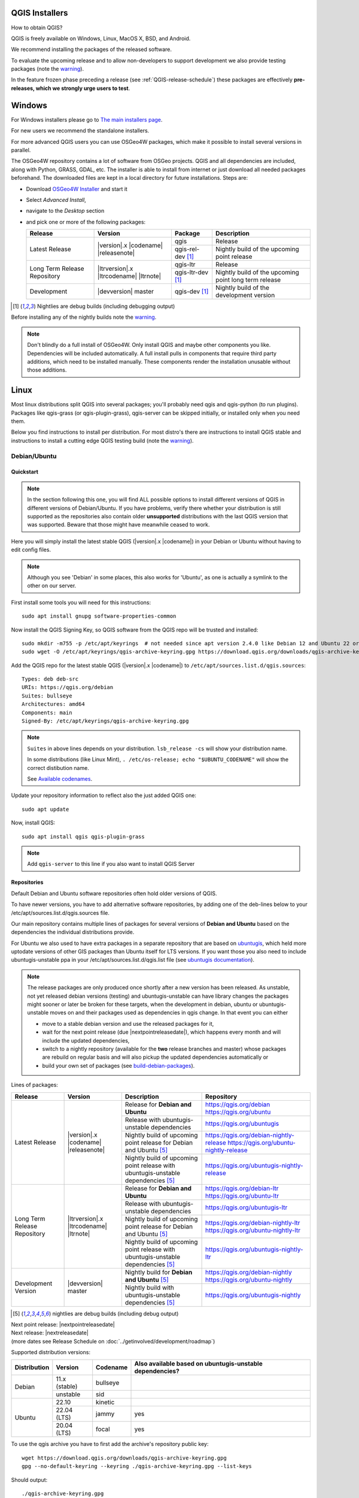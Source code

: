 .. role:: raw-html(raw)
   :format: html

.. _QGIS-download:

QGIS Installers
===============

How to obtain QGIS?

QGIS is freely available on Windows, Linux, MacOS X, BSD, and Android.

We recommend installing the packages of the released software.

To evaluate the upcoming release and to allow non-developers to support
development we also provide testing packages (note the
warning_).

In the feature frozen phase preceding a release (see
:ref:`QGIS-release-schedule`) these packages are effectively **pre-releases,
which we strongly urge users to test**.

.. _QGIS-windows-testing:

Windows
=======

For Windows installers please go to
`The main installers page <./download.html>`_.

For new users we recommend the standalone installers.

For more advanced QGIS users you can use OSGeo4W packages, which make it
possible to install several versions in parallel.

The OSGeo4W repository contains a lot of software from OSGeo projects.
QGIS and all dependencies are included, along with Python, GRASS, GDAL, etc.
The installer is able to install from internet or just download all needed
packages beforehand.
The downloaded files are kept in a local directory for future installations.
Steps are:

- Download `OSGeo4W Installer <https://download.osgeo.org/osgeo4w/v2/osgeo4w-setup.exe>`_ and start it
- Select *Advanced Install*,
- navigate to the *Desktop* section
- and pick one or more of the following packages:

  +-------------------+------------------------------+------------------------+-------------------------------------------------------+
  | Release           | Version                      | Package                | Description                                           |
  +===================+==============================+========================+=======================================================+
  | Latest Release    | |version|.x |codename|       | qgis                   | Release                                               |
  |                   | |releasenote|                +------------------------+-------------------------------------------------------+
  |                   |                              | qgis-rel-dev [1]_      | Nightly build of the upcoming point release           |
  +-------------------+------------------------------+------------------------+-------------------------------------------------------+
  | Long Term Release | |ltrversion|.x |ltrcodename| | qgis-ltr               | Release                                               |
  | Repository        | |ltrnote|                    +------------------------+-------------------------------------------------------+
  |                   |                              | qgis-ltr-dev [1]_      | Nightly build of the upcoming point long term release |
  +-------------------+------------------------------+------------------------+-------------------------------------------------------+
  | Development       | |devversion| master          | qgis-dev [1]_          | Nightly build of the development version              |
  +-------------------+------------------------------+------------------------+-------------------------------------------------------+

.. [1] Nightlies are debug builds (including debugging output)

..
  .. _QGIS-windows-weekly:

  For users that cannot use OSGeo4W for some reason or just prefer it there is
  also a `weekly snapshot <https://qgis.org/downloads/weekly/?C=M;O=D>`_ of
  qgis-dev from OSGeo4W as *standalone installer* (taken on monday).  In the
  feature freeze phase that also acts as **release candidate**.

Before installing any of the nightly builds note the warning_.

.. note:: Don't blindly do a full install of OSGeo4W. Only install QGIS and
   maybe other components you like.  Dependencies will be included
   automatically.  A full install pulls in components that require third party
   additions, which need to be installed manually.  These components render the
   installation unusable without those additions.

Linux
=====

Most linux distributions split QGIS into several packages; you'll probably
need qgis and qgis-python (to run plugins).
Packages like qgis-grass (or qgis-plugin-grass), qgis-server can be
skipped initially, or installed only when you need them.

Below you find instructions to install per distribution.  For most distro's
there are instructions to install QGIS stable and instructions to install a
cutting edge QGIS testing build (note the warning_).


Debian/Ubuntu
-------------

Quickstart
..........

.. note:: In the section following this one, you will find ALL possible options to
   install different versions of QGIS in different versions of Debian/Ubuntu. If you
   have problems, verify there whether your distribution is still supported as the
   repositories also contain older **unsupported** distributions with the last
   QGIS version that was supported. Beware that those might have meanwhile
   ceased to work.

Here you will simply install the latest stable QGIS (|version|.x |codename|)
in your Debian or Ubuntu without having to edit config files.

.. note:: Although you see 'Debian' in some places, this also works for
   'Ubuntu', as one is actually a symlink to the other on our server.

First install some tools you will need for this instructions::

 sudo apt install gnupg software-properties-common

Now install the QGIS Signing Key, so QGIS software from 
the QGIS repo will be trusted and installed::

 sudo mkdir -m755 -p /etc/apt/keyrings  # not needed since apt version 2.4.0 like Debian 12 and Ubuntu 22 or newer
 sudo wget -O /etc/apt/keyrings/qgis-archive-keyring.gpg https://download.qgis.org/downloads/qgis-archive-keyring.gpg

Add the QGIS repo for the latest stable QGIS (|version|.x |codename|) to ``/etc/apt/sources.list.d/qgis.sources``::

  Types: deb deb-src
  URIs: https://qgis.org/debian
  Suites: bullseye
  Architectures: amd64
  Components: main
  Signed-By: /etc/apt/keyrings/qgis-archive-keyring.gpg

.. note:: ``Suites`` in above lines depends on your distribution. ``lsb_release -cs`` will show your distribution name.

   In some distributions (like Linux Mint), ``. /etc/os-release; echo "$UBUNTU_CODENAME"`` will show the correct distibution name.

   See `Available codenames`_.

Update your repository information to reflect also the just added QGIS one::

 sudo apt update

Now, install QGIS::

 sudo apt install qgis qgis-plugin-grass

.. note:: Add ``qgis-server`` to this line if you also want to install QGIS Server


Repositories
............

Default Debian and Ubuntu software repositories often hold older versions of
QGIS.

To have newer versions, you have to add alternative software repositories, by
adding one of the deb-lines below to your /etc/apt/sources.list.d/qgis.sources file.

Our main repository contains multiple lines of packages for several versions of
**Debian and Ubuntu** based on the dependencies the individual distributions
provide.

For Ubuntu we also used to have extra packages in a separate repository that
are based on `ubuntugis <https://launchpad.net/~ubuntugis>`_, which held more
uptodate versions of other GIS packages than Ubuntu itself for LTS versions. If
you want those you also need to include ubuntugis-unstable ppa in your
/etc/apt/sources.list.d/qgis.list file (see `ubuntugis documentation
<https://trac.osgeo.org/ubuntugis/wiki/UbuntuGISRepository>`_).


.. note:: The release packages are only produced once shortly after a new
   version has been released.  As unstable, not yet released debian versions
   (testing) and ubuntugis-unstable can have library changes the packages might sooner
   or later be broken for these targets, when the development in debian, ubuntu
   or ubuntugis-unstable moves on and their packages used as dependencies in qgis
   change.  In that event you can either

   - move to a stable debian version and use the released packages for it,
   - wait for the next point release (due |nextpointreleasedate|), which
     happens every month and will include the updated dependencies,
   - switch to a nightly repository (available for the **two** release
     branches and master) whose packages are rebuild on regular basis and will also
     pickup the updated dependencies automatically or
   - build your own set of packages (see build-debian-packages_).

.. _build-debian-packages: https://github.com/qgis/QGIS/blob/master/INSTALL.md#310-building-debian-packages

.. _QGIS-debian-testing:

Lines of packages:

+-----------------------+--------------------------------+----------------------------------+------------------------------------------------+
| Release               | Version                        | Description                      | Repository                                     |
+=======================+================================+==================================+================================================+
| Latest Release        | |version|.x |codename|         | Release for                      | https://qgis.org/debian                        |
|                       | |releasenote|                  | **Debian and Ubuntu**            | https://qgis.org/ubuntu                        |
|                       |                                +----------------------------------+------------------------------------------------+
|                       |                                | Release with                     | https://qgis.org/ubuntugis                     |
|                       |                                | ubuntugis-unstable dependencies  |                                                |
|                       |                                +----------------------------------+------------------------------------------------+
|                       |                                | Nightly build of                 | https://qgis.org/debian-nightly-release        |
|                       |                                | upcoming point release           | https://qgis.org/ubuntu-nightly-release        |
|                       |                                | for Debian and Ubuntu            |                                                |
|                       |                                | [5]_                             |                                                |
|                       |                                +----------------------------------+------------------------------------------------+
|                       |                                | Nightly build of                 | https://qgis.org/ubuntugis-nightly-release     |
|                       |                                | upcoming point                   |                                                |
|                       |                                | release with                     |                                                |
|                       |                                | ubuntugis-unstable dependencies  |                                                |
|                       |                                | [5]_                             |                                                |
+-----------------------+--------------------------------+----------------------------------+------------------------------------------------+
| Long Term Release     | |ltrversion|.x |ltrcodename|   | Release for                      | https://qgis.org/debian-ltr                    |
| Repository            | |ltrnote|                      | **Debian and Ubuntu**            | https://qgis.org/ubuntu-ltr                    |
|                       |                                +----------------------------------+------------------------------------------------+
|                       |                                | Release with                     | https://qgis.org/ubuntugis-ltr                 |
|                       |                                | ubuntugis-unstable dependencies  |                                                |
|                       |                                +----------------------------------+------------------------------------------------+
|                       |                                | Nightly build of                 | https://qgis.org/debian-nightly-ltr            |
|                       |                                | upcoming point release           | https://qgis.org/ubuntu-nightly-ltr            |
|                       |                                | for Debian and Ubuntu            |                                                |
|                       |                                | [5]_                             |                                                |
|                       |                                +----------------------------------+------------------------------------------------+
|                       |                                | Nightly build of                 | https://qgis.org/ubuntugis-nightly-ltr         |
|                       |                                | upcoming point                   |                                                |
|                       |                                | release with                     |                                                |
|                       |                                | ubuntugis-unstable dependencies  |                                                |
|                       |                                | [5]_                             |                                                |
+-----------------------+--------------------------------+----------------------------------+------------------------------------------------+
| Development Version   | |devversion| master            | Nightly build for                | https://qgis.org/debian-nightly                |
|                       |                                | **Debian and Ubuntu**            | https://qgis.org/ubuntu-nightly                |
|                       |                                | [5]_                             |                                                |
|                       |                                +----------------------------------+------------------------------------------------+
|                       |                                | Nightly build with               | https://qgis.org/ubuntugis-nightly             |
|                       |                                | ubuntugis-unstable dependencies  |                                                |
|                       |                                | [5]_                             |                                                |
+-----------------------+--------------------------------+----------------------------------+------------------------------------------------+

.. [5] nightlies are debug builds (including debug output)

| Next point release: |nextpointreleasedate|
| Next release: |nextreleasedate|
| (more dates see Release Schedule on :doc:`../getinvolved/development/roadmap`)

.. _Available codenames:

Supported distribution versions:

+---------------+----------------+------------+-----------------------+
| Distribution  | Version        | Codename   | Also available based  |
|               |                |            | on ubuntugis-unstable |
|               |                |            | dependencies?         |
+===============+================+============+=======================+
| Debian        | 11.x (stable)  | bullseye   |                       |
|               +----------------+------------+-----------------------+
|               | unstable       | sid        |                       |
+---------------+----------------+------------+-----------------------+
| Ubuntu        | 22.10          | kinetic    |                       |
|               +----------------+------------+-----------------------+
|               | 22.04 (LTS)    | jammy      | yes                   |
|               +----------------+------------+-----------------------+
|               | 20.04 (LTS)    | focal      | yes                   |
+---------------+----------------+------------+-----------------------+

To use the qgis archive you have to first add the archive's repository public key::

  wget https://download.qgis.org/downloads/qgis-archive-keyring.gpg
  gpg --no-default-keyring --keyring ./qgis-archive-keyring.gpg --list-keys
 
Should output::

  ./qgis-archive-keyring.gpg
  --------------------------
  pub   rsa4096 2022-08-08 [SCEA] [expires: 2027-08-08]
        2D7E3441A707FDB3E7059441D155B8E6A419C5BE
  uid           [ unknown] QGIS Archive Automatic Signing Key (2022-2027) <qgis-developer@lists.osgeo.org>

After you have verified the output you can install the key with::

  sudo mkdir -m755 -p /etc/apt/keyrings  # not needed since apt version 2.4.0 like Debian 12 and Ubuntu 22 or newer
  sudo cp qgis-archive-keyring.gpg /etc/apt/keyrings/qgis-archive-keyring.gpg

Alternatively you can download the key directly without manual verification::
        
  sudo mkdir -m755 -p /etc/apt/keyrings  # not needed since apt version 2.4.0 like Debian 12 and Ubuntu 22 or newer
  sudo wget -O /etc/apt/keyrings/qgis-archive-keyring.gpg https://download.qgis.org/downloads/qgis-archive-keyring.gpg

With the keyring in place you can add the repository to as ``/etc/apt/sources.list.d/qgis.sources`` with following content::

  Types: deb deb-src
  URIs: *repository*
  Suites: *codename*
  Architectures: amd64
  Components: main
  Signed-By: /etc/apt/keyrings/qgis-archive-keyring.gpg

Example for the latest long term release for Ubuntu 22.04 Jammy::

  Types: deb deb-src
  URIs: https://qgis.org/ubuntu-ltr
  Suites: jammy
  Architectures: amd64
  Components: main
  Signed-By: /etc/apt/keyrings/qgis-archive-keyring.gpg

After that type the commands below to install QGIS::

  sudo apt update
  sudo apt install qgis qgis-plugin-grass

In case you would like to install QGIS Server, type::

  sudo apt update
  sudo apt install qgis-server --no-install-recommends --no-install-suggests
  # if you want to install server Python plugins
  apt install python-qgis

.. note:: Please remove all the QGIS and GRASS packages you may have
   installed from other repositories before doing the update.


Fedora
------

Get packages for any Fedora by typing::

 sudo dnf install qgis python3-qgis qgis-grass qgis-server

Default Fedora software repositories often hold older versions of
QGIS.

To have newer versions or the latest LTR, you have to add alternative software repositories
based on the version you want to install (stable, LTR or testing).

QGIS stable
...........

Enable the repository::

 sudo dnf copr enable dani/qgis

After that type the commands below to install QGIS::

 sudo dnf install qgis python3-qgis qgis-grass

In case you would like to install QGIS Server (note that it's not a common practice
to install both client and server applications on the same machine), type::

 sudo dnf install qgis-server python3-qgis

+---------------+-------------+--------------+--------------+
| Distribution  | Version     | QGIS         | GRASS GIS    |
|               |             | version      | version      |
|               |             |              |              |
+===============+=============+==============+==============+
| Fedora        | 35          | 3.24         | 7.8          |
|               +-------------+--------------+--------------+
|               | 36          | 3.26         | 8.0          |
+---------------+-------------+--------------+--------------+

More information are available at https://copr.fedorainfracloud.org/coprs/dani/qgis/

QGIS LTR (Long Term Release)
............................

Enable the repository::

 sudo dnf copr enable dani/qgis-ltr

After that type the commands below to install QGIS::

 sudo dnf install qgis python3-qgis qgis-grass

In case you would like to install QGIS Server (note that it's not a common practice
to install both client and server applications on the same machine), type::

 sudo dnf install qgis-server python3-qgis

+---------------+-------------+--------------+--------------+
| Distribution  | Version     | QGIS         | GRASS GIS    |
|               |             | version      | version      |
|               |             |              |              |
+===============+=============+==============+==============+
| Fedora        | 35          | 3.22         | 7.8          |
|               +-------------+--------------+--------------+
|               | 36          | 3.22         | 8.0          |
+---------------+-------------+--------------+--------------+

More information are available at https://copr.fedorainfracloud.org/coprs/dani/qgis-ltr/


SUSE / openSUSE
---------------

Latest stable and LTR packages called qgis and qgis-ltr are available in the following repositories:

.. list-table::
 :header-rows: 1

 * - Distribution
   - Repository
 * - Tumbleweed
   - https://download.opensuse.org/repositories/Application:/Geo/openSUSE_Tumbleweed/
 * - Leap 15.2
   - https://download.opensuse.org/repositories/Application:/Geo/openSUSE_Leap_15.2/
 * - Leap 15.1
   - https://download.opensuse.org/repositories/Application:/Geo/openSUSE_Leap_15.1/
 * - Factory ARM
   - https://download.opensuse.org/repositories/Application:/Geo/openSUSE_Factory_ARM/
 * - Factory PowerPC
   - https://download.opensuse.org/repositories/Application:/Geo/openSUSE_Factory_PowerPC/
 * - SLE 15 SP1 Backports
   - https://download.opensuse.org/repositories/Application:/Geo/SLE_15_SP1_Backports/
 * - SLE 15 SP1 Backports debug
   - https://download.opensuse.org/repositories/Application:/Geo/SLE_15_SP1_Backports_debug/

All packages include GRASS and Python support.

All openSUSE Geo repositories can be found here:
https://download.opensuse.org/repositories/Application:/Geo/

Mandriva
--------

QGIS stable
...........

Current::

 urpmi qgis-python qgis-grass

Slackware
---------

QGIS stable
...........

Packages on https://slackbuilds.org/result/?search=qgis

Arch Linux
----------

QGIS stable
...........

Arch Linux is available in official repository : https://www.archlinux.org/packages/community/x86_64/qgis/

Install with::

  pacman -S qgis


QGIS LTR
...........

QGIS Long Term Release is available in AUR (Arch User Repository).

Install with yaourt or other package manager which support AUR::

  yaourt -S qgis-ltr

For bugs and other behaviour, read comments here : https://aur.archlinux.org/packages/qgis-ltr/


QGIS testing
............

QGIS testing is available in AUR (Arch User Repository).

Install with yaourt or other package manager which support AUR::

  yaourt -S qgis-git

For bugs and other behaviour, read comments here : https://aur.archlinux.org/packages/qgis-git

Flatpak
-------

There is an QGIS flatpak for QGIS Stable available, maintained by the flathub community.

For general Linux Flatpak install notes, see https://flatpak.org/setup/

QGIS on Flathub: https://flathub.org/apps/details/org.qgis.qgis

To install::

 flatpak install --from  https://flathub.org/repo/appstream/org.qgis.qgis.flatpakref

Then to run::

 flatpak run org.qgis.qgis

To update your flatpak QGIS::

 flatpak update

On certain distributions, you may also need to install xdg-desktop-portal or xdg-desktop-portal-gtk packages in order for file dialogs to appear.

Flathub files: https://github.com/flathub/org.qgis.qgis and report issues here: https://github.com/flathub/org.qgis.qgis/issues

Note: if you need to install additional Python modules, because they are needed by a plugin, you can install the module with (here installing the urllib3 module)::

 flatpak run --devel --command=pip3 org.qgis.qgis install urllib3 --user


Mac OS X / macOS
================

Official All-in-one, signed installers for macOS High Sierra (10.13) and newer can be downloaded from the `QGIS download page <https://qgis.org/en/site/forusers/download.html>`_.

Alternative builds supporting macOS High Sierra (10.13) and newer are available from `kyngchaos.com <https://www.kyngchaos.com/software/qgis/>`_

.. _QGIS-macos-testing:

QGIS nightly release
--------------------
A nightly updated standalone installer from QGIS master can be downloaded from `here <https://qgis.org/downloads/macos/qgis-macos-nightly.dmg>`_.

Old releases
------------
Previous releases of the official installer can be downloaded from https://qgis.org/downloads/macos/.

Previous releases of the kyngchaos installer can be downloaded from https://www.kyngchaos.com/software/archive/. The oldest installers support macOS 10.4 Tiger.


FreeBSD
=======

QGIS stable
-----------

To install QGIS from binary packages type
::

 pkg install qgis

Or to customize compilation options, you can build it from FreeBSD ports
::

 cd /usr/ports/graphics/qgis
 make install clean


QGIS LTR
-----------

To install QGIS from binary packages type
::

 pkg install qgis-ltr

Or to customize compilation options, you can build it from FreeBSD ports
::

 cd /usr/ports/graphics/qgis-ltr
 make install clean


Android
=======

An old and deprecated not touch optimised release of QGIS for Android can be found on the google play store.

https://play.google.com/store/apps/details?id=org.qgis.qgis

.. warning::
   There is currently no support for Android 5. Best support is given for
   Android 4.3 and 4.4.x.
   This is a direct port of the QGIS desktop application. It is only slightly
   optimized for touch devices and therefore needs to be carefully evaluated
   for its suitability in day-to-day use. There are other apps available which
   are designed and optimized specifically for touch devices.


QGIS Testing warning
====================

.. _warning:

.. warning::
   QGIS testing packages are provided for some platforms in
   addition to the QGIS stable version.
   QGIS testing contains unreleased software that is currently being worked
   on.
   They are only provided for testing purposes to early adopters
   to check if bugs have been resolved and that no new bugs have been
   introduced.  Although we carefully try to avoid breakages, it may at any
   given time not work, or may do bad things to your data.
   Take care. You have been warned!

Installing from Source
======================

Refer to INSTALL_ on how to build and install QGIS from source for the different platforms.

.. _INSTALL: https://github.com/qgis/QGIS/blob/master/INSTALL.md
